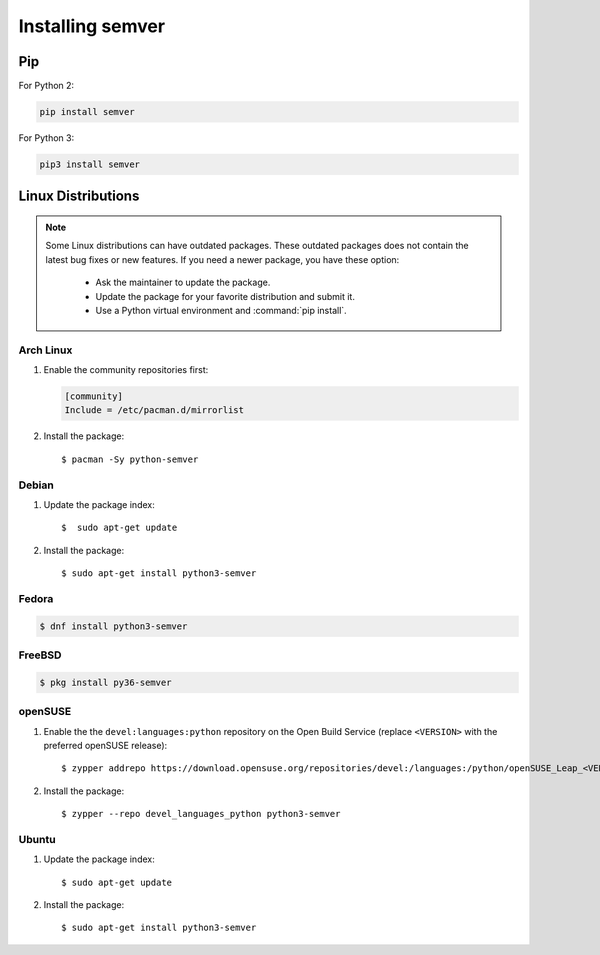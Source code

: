 Installing semver
=================


Pip
---

For Python 2:

.. code-block:: bash

    pip install semver

For Python 3:

.. code-block:: bash

    pip3 install semver

Linux Distributions
-------------------

.. note::

   Some Linux distributions can have outdated packages.
   These outdated packages does not contain the latest bug fixes or new features.
   If you need a newer package, you have these option:

    * Ask the maintainer to update the package.
    * Update the package for your favorite distribution and submit it.
    * Use a Python virtual environment and :command:`pip install`.


Arch Linux
^^^^^^^^^^

1. Enable the community repositories first:

   .. code-block:: ini

      [community]
      Include = /etc/pacman.d/mirrorlist

2. Install the package::

    $ pacman -Sy python-semver


Debian
^^^^^^

1. Update the package index::

    $  sudo apt-get update

2. Install the package::

    $ sudo apt-get install python3-semver


Fedora
^^^^^^

.. code-block:: bash

    $ dnf install python3-semver


FreeBSD
^^^^^^^

.. code-block:: bash

    $ pkg install py36-semver

openSUSE
^^^^^^^^

1. Enable the the ``devel:languages:python`` repository on the Open Build Service (replace ``<VERSION>`` with the preferred openSUSE release)::

    $ zypper addrepo https://download.opensuse.org/repositories/devel:/languages:/python/openSUSE_Leap_<VERSION>/devel:languages:python.repo

2. Install the package::

    $ zypper --repo devel_languages_python python3-semver


Ubuntu
^^^^^^

1. Update the package index::

    $ sudo apt-get update

2. Install the package::

    $ sudo apt-get install python3-semver
